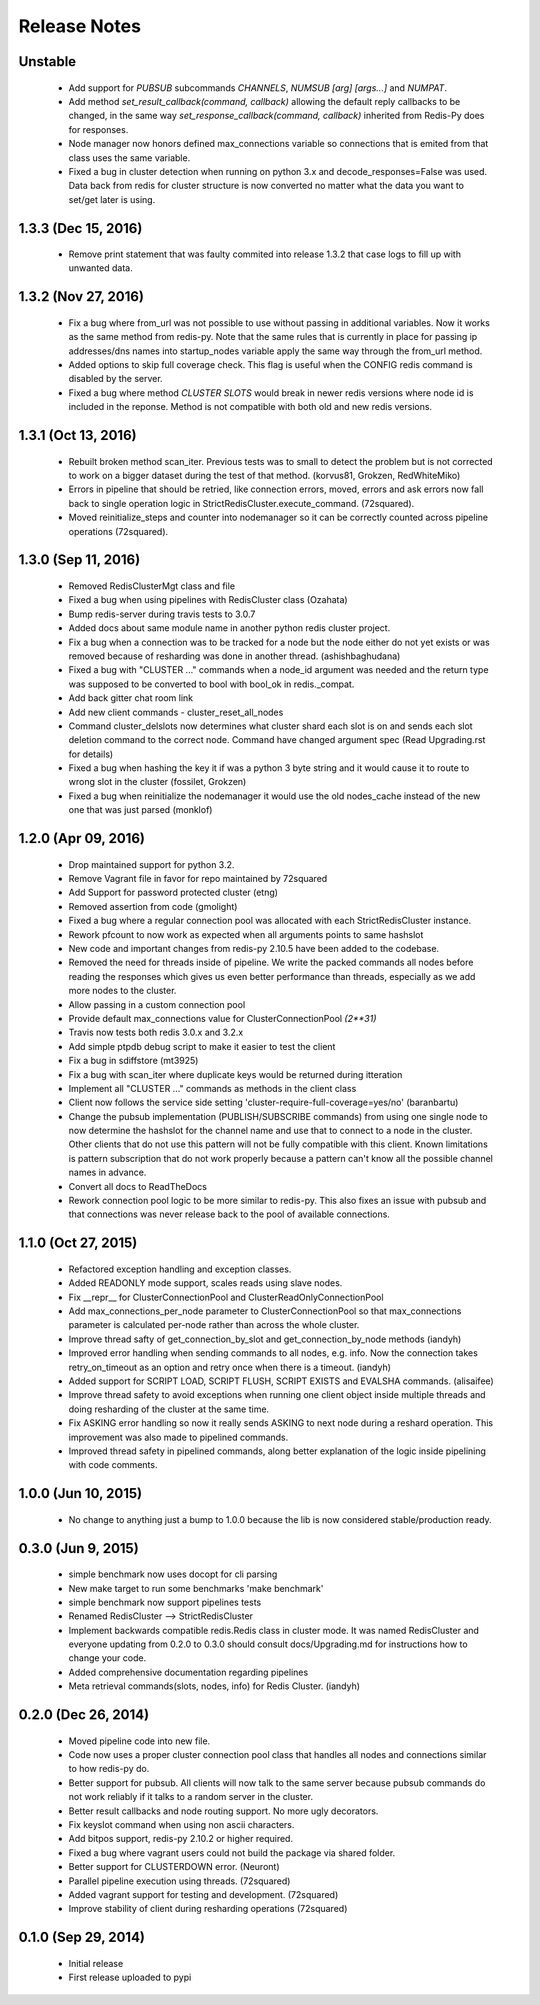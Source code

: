 Release Notes
=============

Unstable
--------

    * Add support for `PUBSUB` subcommands `CHANNELS`, `NUMSUB [arg] [args...]` and `NUMPAT`.
    * Add method `set_result_callback(command, callback)` allowing the default reply callbacks to be changed, in the same way `set_response_callback(command, callback)` inherited from Redis-Py does for responses.
    * Node manager now honors defined max_connections variable so connections that is emited from that class uses the same variable.
    * Fixed a bug in cluster detection when running on python 3.x and decode_responses=False was used.
      Data back from redis for cluster structure is now converted no matter what the data you want to set/get later is using.

1.3.3 (Dec 15, 2016)
--------------------

    * Remove print statement that was faulty commited into release 1.3.2 that case logs to fill up with unwanted data.

1.3.2 (Nov 27, 2016)
--------------------

    * Fix a bug where from_url was not possible to use without passing in additional variables. Now it works as the same method from redis-py.
      Note that the same rules that is currently in place for passing ip addresses/dns names into startup_nodes variable apply the same way through
      the from_url method.
    * Added options to skip full coverage check. This flag is useful when the CONFIG redis command is disabled by the server.
    * Fixed a bug where method *CLUSTER SLOTS* would break in newer redis versions where node id is included in the reponse. Method is not compatible with both old and new redis versions.


1.3.1 (Oct 13, 2016)
--------------------

    * Rebuilt broken method scan_iter. Previous tests was to small to detect the problem but is not corrected to work on a bigger dataset during the test of that method. (korvus81, Grokzen, RedWhiteMiko)
    * Errors in pipeline that should be retried, like connection errors, moved, errors and ask errors now fall back to single operation logic in StrictRedisCluster.execute_command. (72squared).
    * Moved reinitialize_steps and counter into nodemanager so it can be correctly counted across pipeline operations (72squared).


1.3.0 (Sep 11, 2016)
--------------------

    * Removed RedisClusterMgt class and file
    * Fixed a bug when using pipelines with RedisCluster class (Ozahata)
    * Bump redis-server during travis tests to 3.0.7
    * Added docs about same module name in another python redis cluster project.
    * Fix a bug when a connection was to be tracked for a node but the node either do not yet exists or
      was removed because of resharding was done in another thread. (ashishbaghudana)
    * Fixed a bug with "CLUSTER ..." commands when a node_id argument was needed and the return type
      was supposed to be converted to bool with bool_ok in redis._compat.
    * Add back gitter chat room link
    * Add new client commands
      - cluster_reset_all_nodes
    * Command cluster_delslots now determines what cluster shard each slot is on and sends each slot deletion
      command to the correct node. Command have changed argument spec (Read Upgrading.rst for details)
    * Fixed a bug when hashing the key it if was a python 3 byte string and it would cause it to route to wrong slot in the cluster (fossilet, Grokzen)
    * Fixed a bug when reinitialize the nodemanager it would use the old nodes_cache instead of the new one that was just parsed (monklof)


1.2.0 (Apr 09, 2016)
--------------------

    * Drop maintained support for python 3.2.
    * Remove Vagrant file in favor for repo maintained by 72squared
    * Add Support for password protected cluster (etng)
    * Removed assertion from code (gmolight)
    * Fixed a bug where a regular connection pool was allocated with each StrictRedisCluster instance.
    * Rework pfcount to now work as expected when all arguments points to same hashslot
    * New code and important changes from redis-py 2.10.5 have been added to the codebase.
    * Removed the need for threads inside of pipeline. We write the packed commands all nodes before reading the responses which gives us even better performance than threads, especially as we add more nodes to the cluster.
    * Allow passing in a custom connection pool
    * Provide default max_connections value for ClusterConnectionPool *(2**31)*
    * Travis now tests both redis 3.0.x and 3.2.x
    * Add simple ptpdb debug script to make it easier to test the client
    * Fix a bug in sdiffstore (mt3925)
    * Fix a bug with scan_iter where duplicate keys would be returned during itteration
    * Implement all "CLUSTER ..." commands as methods in the client class
    * Client now follows the service side setting 'cluster-require-full-coverage=yes/no' (baranbartu)
    * Change the pubsub implementation (PUBLISH/SUBSCRIBE commands) from using one single node to now determine the hashslot for the channel name and use that to connect to
      a node in the cluster. Other clients that do not use this pattern will not be fully compatible with this client. Known limitations is pattern 
      subscription that do not work properly because a pattern can't know all the possible channel names in advance.
    * Convert all docs to ReadTheDocs
    * Rework connection pool logic to be more similar to redis-py. This also fixes an issue with pubsub and that connections
      was never release back to the pool of available connections.

1.1.0 (Oct 27, 2015)
-------------------

    * Refactored exception handling and exception classes.
    * Added READONLY mode support, scales reads using slave nodes.
    * Fix __repr__ for ClusterConnectionPool and ClusterReadOnlyConnectionPool
    * Add max_connections_per_node parameter to ClusterConnectionPool so that max_connections parameter is calculated per-node rather than across the whole cluster.
    * Improve thread safty of get_connection_by_slot and get_connection_by_node methods (iandyh)
    * Improved error handling when sending commands to all nodes, e.g. info. Now the connection takes retry_on_timeout as an option and retry once when there is a timeout. (iandyh)
    * Added support for SCRIPT LOAD, SCRIPT FLUSH, SCRIPT EXISTS and EVALSHA commands. (alisaifee)
    * Improve thread safety to avoid exceptions when running one client object inside multiple threads and doing resharding of the
      cluster at the same time.
    * Fix ASKING error handling so now it really sends ASKING to next node during a reshard operation. This improvement was also made to pipelined commands.
    * Improved thread safety in pipelined commands, along better explanation of the logic inside pipelining with code comments.

1.0.0 (Jun 10, 2015)
-------------------

    * No change to anything just a bump to 1.0.0 because the lib is now considered stable/production ready.

0.3.0 (Jun 9, 2015)
-------------------

    * simple benchmark now uses docopt for cli parsing
    * New make target to run some benchmarks 'make benchmark'
    * simple benchmark now support pipelines tests
    * Renamed RedisCluster --> StrictRedisCluster
    * Implement backwards compatible redis.Redis class in cluster mode. It was named RedisCluster and everyone updating from 0.2.0 to 0.3.0 should consult docs/Upgrading.md for instructions how to change your code.
    * Added comprehensive documentation regarding pipelines
    * Meta retrieval commands(slots, nodes, info) for Redis Cluster. (iandyh)

0.2.0 (Dec 26, 2014)
-------------------

    * Moved pipeline code into new file.
    * Code now uses a proper cluster connection pool class that handles
      all nodes and connections similar to how redis-py do.
    * Better support for pubsub. All clients will now talk to the same server because
      pubsub commands do not work reliably if it talks to a random server in the cluster.
    * Better result callbacks and node routing support. No more ugly decorators.
    * Fix keyslot command when using non ascii characters.
    * Add bitpos support, redis-py 2.10.2 or higher required.
    * Fixed a bug where vagrant users could not build the package via shared folder.
    * Better support for CLUSTERDOWN error. (Neuront)
    * Parallel pipeline execution using threads. (72squared)
    * Added vagrant support for testing and development. (72squared)
    * Improve stability of client during resharding operations (72squared)

0.1.0 (Sep 29, 2014)
-------------------

    * Initial release
    * First release uploaded to pypi
